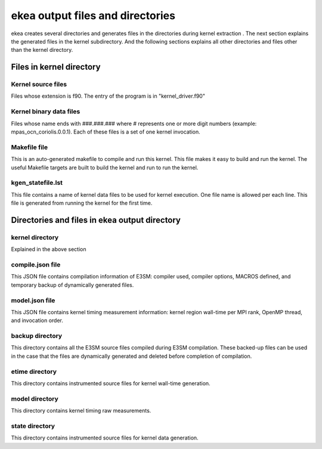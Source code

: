 .. _ekea-output:

************************************
ekea output files and directories
************************************

ekea creates several directories and generates files in the directories during kernel extraction . The next section explains the generated files in the kernel subdirectory. And the following sections explains all other directories and files other than the kernel directory.

Files in kernel directory
--------------------------------------------------------

Kernel source files
************************

Files whose extension is f90. The entry of the program is in "kernel_driver.f90"

Kernel binary data files
************************

Files whose name ends with ###.###.### where # represents one or more digit numbers (example: mpas_ocn_coriolis.0.0.1). Each of these files is a set of one kernel invocation.

Makefile file
************************

This is an auto-generated makefile to compile and run this kernel. This file makes it easy to build and run the kernel. The useful Makefile targets are built to build the kernel and run to run the kernel.


kgen_statefile.lst
************************

This file contains a name of kernel data files to be used for kernel execution. One file name is allowed per each line. This file is generated from running the kernel for the first time.


Directories and files in ekea output directory
--------------------------------------------------------

kernel directory
************************

Explained in the above section

compile.json file
************************

This JSON file contains compilation information of E3SM: compiler used, compiler options, MACROS defined, and temporary backup of dynamically generated files.

model.json file
************************

This JSON file contains kernel timing measurement information: kernel region wall-time per MPI rank, OpenMP thread, and invocation order.


backup directory
************************

This directory contains all the E3SM source files compiled during E3SM compilation. These backed-up files can be used in the case that the files are dynamically generated and deleted before completion of compilation.

etime directory
************************

This directory contains instrumented source files for kernel wall-time generation.

model directory
************************

This directory contains kernel timing raw measurements.


state directory
************************

This directory contains instrumented source files for kernel data generation.

